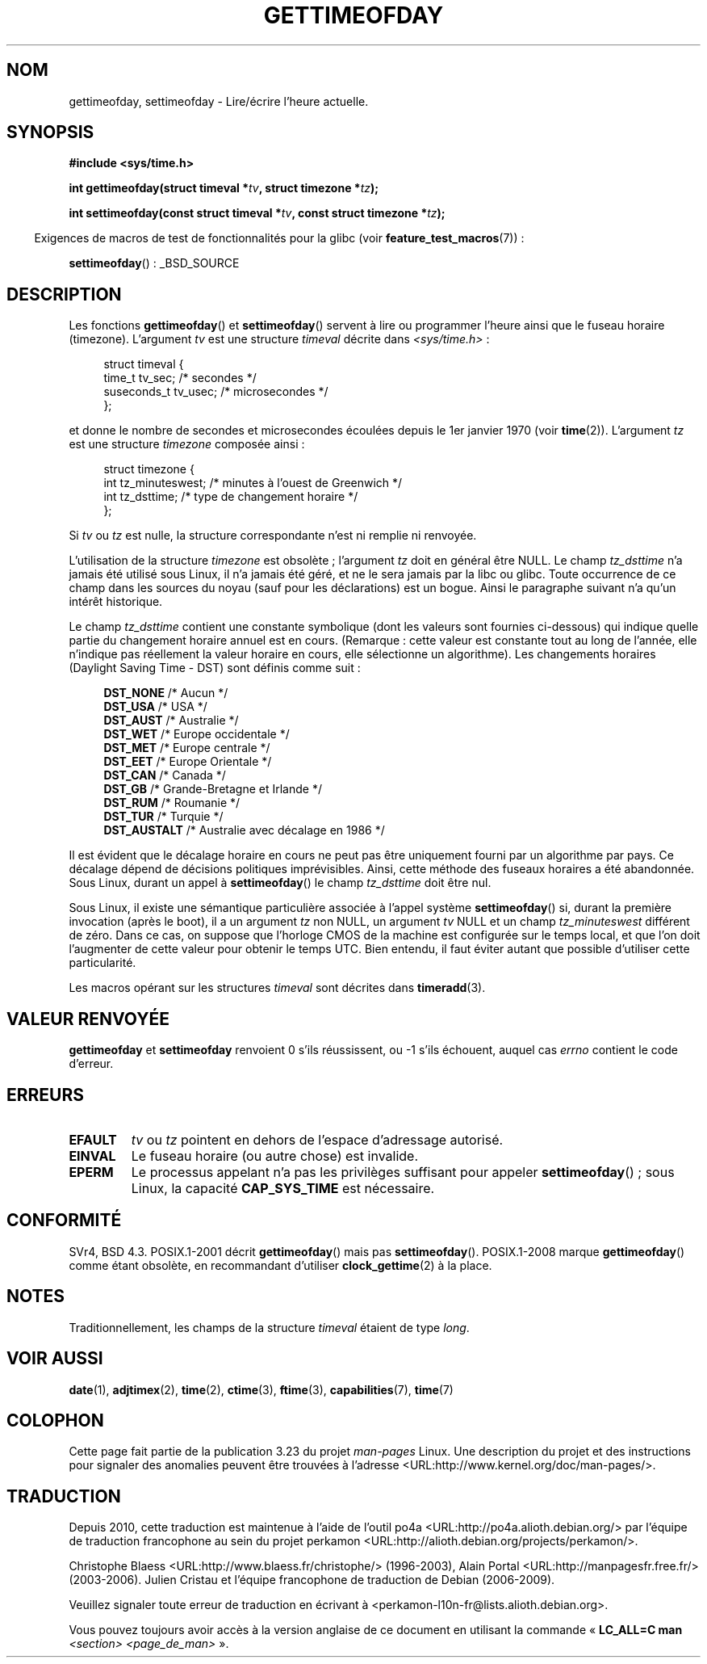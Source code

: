 .\" Hey Emacs! This file is -*- nroff -*- source.
.\"
.\" Copyright (c) 1992 Drew Eckhardt (drew@cs.colorado.edu), March 28, 1992
.\"
.\" Permission is granted to make and distribute verbatim copies of this
.\" manual provided the copyright notice and this permission notice are
.\" preserved on all copies.
.\"
.\" Permission is granted to copy and distribute modified versions of this
.\" manual under the conditions for verbatim copying, provided that the
.\" entire resulting derived work is distributed under the terms of a
.\" permission notice identical to this one.
.\"
.\" Since the Linux kernel and libraries are constantly changing, this
.\" manual page may be incorrect or out-of-date.  The author(s) assume no
.\" responsibility for errors or omissions, or for damages resulting from
.\" the use of the information contained herein.  The author(s) may not
.\" have taken the same level of care in the production of this manual,
.\" which is licensed free of charge, as they might when working
.\" professionally.
.\"
.\" Formatted or processed versions of this manual, if unaccompanied by
.\" the source, must acknowledge the copyright and authors of this work.
.\"
.\" Modified by Michael Haardt (michael@moria.de)
.\" Modified 1993-07-23 by Rik Faith (faith@cs.unc.edu)
.\" Modified 1994-08-21 by Michael Chastain (mec@shell.portal.com):
.\"   Fixed necessary '#include' lines.
.\" Modified 1995-04-15 by Michael Chastain (mec@shell.portal.com):
.\"   Added reference to adjtimex.
.\" Removed some nonsense lines pointed out by Urs Thuermann,
.\"   (urs@isnogud.escape.de), aeb, 950722.
.\" Modified 1997-01-14 by Austin Donnelly (and1000@debian.org):
.\"   Added return values section, and bit on EFAULT
.\" Added clarification on timezone, aeb, 971210.
.\" Removed "#include <unistd.h>", aeb, 010316.
.\" Modified, 2004-05-27 by Michael Kerrisk <mtk.manpages@gmail.com>
.\"   Added notes on capability requirement.
.\"
.\"*******************************************************************
.\"
.\" This file was generated with po4a. Translate the source file.
.\"
.\"*******************************************************************
.TH GETTIMEOFDAY 2 "25 mars 2009" Linux "Manuel du programmeur Linux"
.SH NOM
gettimeofday, settimeofday \- Lire/écrire l'heure actuelle.
.SH SYNOPSIS
.nf
\fB#include <sys/time.h>\fP

\fBint gettimeofday(struct timeval *\fP\fItv\fP\fB, struct timezone *\fP\fItz\fP\fB);\fP

\fBint settimeofday(const struct timeval *\fP\fItv\fP\fB, const struct timezone *\fP\fItz\fP\fB);\fP

.fi
.in -4n
Exigences de macros de test de fonctionnalités pour la glibc (voir
\fBfeature_test_macros\fP(7))\ :
.in
.sp
\fBsettimeofday\fP()\ : _BSD_SOURCE
.SH DESCRIPTION
Les fonctions \fBgettimeofday\fP() et \fBsettimeofday\fP() servent à lire ou
programmer l'heure ainsi que le fuseau horaire (timezone). L'argument \fItv\fP
est une structure \fItimeval\fP décrite dans \fI<sys/time.h>\fP\ :
.sp
.in +4n
.nf
struct timeval {
    time_t      tv_sec;     /* secondes */
    suseconds_t tv_usec;    /* microsecondes */
};
.fi
.in
.sp
et donne le nombre de secondes et microsecondes écoulées depuis le 1er
janvier 1970 (voir \fBtime\fP(2)). L'argument \fItz\fP est une structure
\fItimezone\fP composée ainsi\ :
.sp
.in +4n
.nf
struct timezone {
    int tz_minuteswest; /* minutes à l'ouest de Greenwich  */
    int tz_dsttime;     /* type de changement horaire      */
};
.fi
.in
.PP
.\" The following is covered under EPERM below:
.\" .PP
.\" Only the superuser may use
.\" .BR settimeofday ().
Si \fItv\fP ou \fItz\fP est nulle, la structure correspondante n'est ni remplie ni
renvoyée.
.PP
L'utilisation de la structure \fItimezone\fP est obsolète\ ; l'argument \fItz\fP
doit en général être NULL. Le champ \fItz_dsttime\fP n'a jamais été utilisé
sous Linux, il n'a jamais été géré, et ne le sera jamais par la libc ou
glibc. Toute occurrence de ce champ dans les sources du noyau (sauf pour les
déclarations) est un bogue. Ainsi le paragraphe suivant n'a qu'un intérêt
historique.

Le champ \fItz_dsttime\fP contient une constante symbolique (dont les valeurs
sont fournies ci\(hydessous) qui indique quelle partie du changement horaire
annuel est en cours. (Remarque\ : cette valeur est constante tout au long de
l'année, elle n'indique pas réellement la valeur horaire en cours, elle
sélectionne un algorithme). Les changements horaires (Daylight Saving Time \-
DST) sont définis comme suit\ :
.in +4n
.nf

\fBDST_NONE\fP     /* Aucun */
.br
\fBDST_USA\fP      /* USA */
.br
\fBDST_AUST\fP     /* Australie */
.br
\fBDST_WET\fP      /* Europe occidentale */
.br
\fBDST_MET\fP      /* Europe centrale */
.br
\fBDST_EET\fP      /* Europe Orientale */
.br
\fBDST_CAN\fP      /* Canada */
.br
\fBDST_GB\fP       /* Grande\(hyBretagne et Irlande */
.br
\fBDST_RUM\fP      /* Roumanie */
.br
\fBDST_TUR\fP      /* Turquie */
.br
\fBDST_AUSTALT\fP  /* Australie avec décalage en 1986 */
.fi
.in
.PP
Il est évident que le décalage horaire en cours ne peut pas être uniquement
fourni par un algorithme par pays. Ce décalage dépend de décisions
politiques imprévisibles. Ainsi, cette méthode des fuseaux horaires a été
abandonnée. Sous Linux, durant un appel à \fBsettimeofday\fP() le champ
\fItz_dsttime\fP doit être nul.
.PP
Sous Linux, il existe une sémantique particulière associée à l'appel système
\fBsettimeofday\fP() si, durant la première invocation (après le boot), il a un
argument \fItz\fP non NULL, un argument \fItv\fP NULL et un champ
\fItz_minuteswest\fP différent de zéro. Dans ce cas, on suppose que l'horloge
CMOS de la machine est configurée sur le temps local, et que l'on doit
l'augmenter de cette valeur pour obtenir le temps UTC. Bien entendu, il faut
éviter autant que possible d'utiliser cette particularité.
.PP
Les macros opérant sur les structures \fItimeval\fP sont décrites dans
\fBtimeradd\fP(3).
.SH "VALEUR RENVOYÉE"
\fBgettimeofday\fP et \fBsettimeofday\fP renvoient 0 s'ils réussissent, ou \-1
s'ils échouent, auquel cas \fIerrno\fP contient le code d'erreur.
.SH ERREURS
.TP 
\fBEFAULT\fP
\fItv\fP ou \fItz\fP pointent en dehors de l'espace d'adressage autorisé.
.TP 
\fBEINVAL\fP
Le fuseau horaire (ou autre chose) est invalide.
.TP 
\fBEPERM\fP
Le processus appelant n'a pas les privilèges suffisant pour appeler
\fBsettimeofday\fP()\ ; sous Linux, la capacité \fBCAP_SYS_TIME\fP est nécessaire.
.SH CONFORMITÉ
SVr4, BSD\ 4.3. POSIX.1\-2001 décrit \fBgettimeofday\fP() mais pas
\fBsettimeofday\fP(). POSIX.1\-2008 marque \fBgettimeofday\fP() comme étant
obsolète, en recommandant d'utiliser \fBclock_gettime\fP(2) à la place.
.SH NOTES
.LP
Traditionnellement, les champs de la structure \fItimeval\fP étaient de type
\fIlong\fP.
.SH "VOIR AUSSI"
\fBdate\fP(1), \fBadjtimex\fP(2), \fBtime\fP(2), \fBctime\fP(3), \fBftime\fP(3),
\fBcapabilities\fP(7), \fBtime\fP(7)
.SH COLOPHON
Cette page fait partie de la publication 3.23 du projet \fIman\-pages\fP
Linux. Une description du projet et des instructions pour signaler des
anomalies peuvent être trouvées à l'adresse
<URL:http://www.kernel.org/doc/man\-pages/>.
.SH TRADUCTION
Depuis 2010, cette traduction est maintenue à l'aide de l'outil
po4a <URL:http://po4a.alioth.debian.org/> par l'équipe de
traduction francophone au sein du projet perkamon
<URL:http://alioth.debian.org/projects/perkamon/>.
.PP
Christophe Blaess <URL:http://www.blaess.fr/christophe/> (1996-2003),
Alain Portal <URL:http://manpagesfr.free.fr/> (2003-2006).
Julien Cristau et l'équipe francophone de traduction de Debian\ (2006-2009).
.PP
Veuillez signaler toute erreur de traduction en écrivant à
<perkamon\-l10n\-fr@lists.alioth.debian.org>.
.PP
Vous pouvez toujours avoir accès à la version anglaise de ce document en
utilisant la commande
«\ \fBLC_ALL=C\ man\fR \fI<section>\fR\ \fI<page_de_man>\fR\ ».
